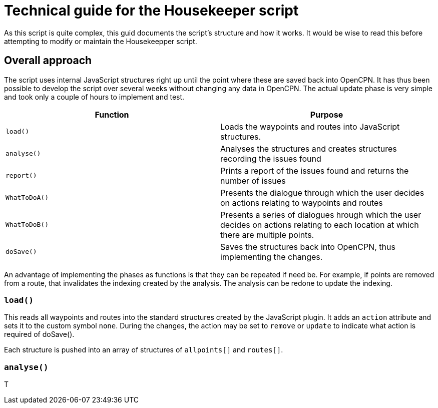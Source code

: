 = Technical guide for the Housekeeper script

As this script is quite complex, this guid documents the script's structure and how it works.
It would be wise to read this before attempting to modify or maintain the Housekeepper script.

== Overall approach

The script uses internal JavaScript structures right up until the point where these are saved back into OpenCPN.
It has thus been possible to develop the script over several weeks without changing any data in OpenCPN.
The actual update phase is very simple and took only a couple of hours to implement and test.

|===
|Function|Purpose

|`load()`|Loads the waypoints and routes into JavaScript structures.
|`analyse()`|Analyses the structures and creates structures recording the issues found
|`report()`|Prints a report of the issues found and returns the number of issues
|`WhatToDoA()`|Presents the dialogue through which the user decides on actions relating to waypoints and routes
|`WhatToDoB()`|Presents a series of dialogues hrough which the user decides on actions relating to each location at which there are multiple points.
|`doSave()`|Saves the structures back into OpenCPN, thus implementing the changes.
|===

An advantage of implementing the phases as functions is that they can be repeated if need be.
For example, if points are removed from a route, that invalidates the indexing created by the analysis.
The analysis can be redone to update the indexing.

=== `load()`

This reads all waypoints and routes into the standard structures created by the JavaScript plugin.
It adds an `action` attribute and sets it to the custom symbol `none`.
During the changes, the action may be set to `remove` or `update` to indicate what action is required of doSave().

Each structure is pushed into an array of structures of `allpoints[]` and `routes[]`.

=== `analyse()`

T
